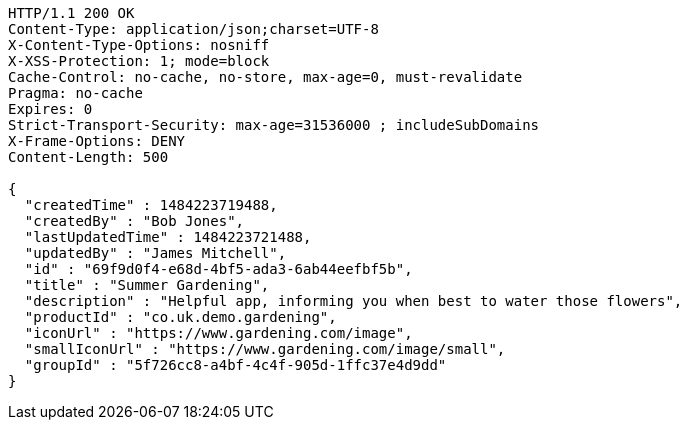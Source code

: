 [source,http,options="nowrap"]
----
HTTP/1.1 200 OK
Content-Type: application/json;charset=UTF-8
X-Content-Type-Options: nosniff
X-XSS-Protection: 1; mode=block
Cache-Control: no-cache, no-store, max-age=0, must-revalidate
Pragma: no-cache
Expires: 0
Strict-Transport-Security: max-age=31536000 ; includeSubDomains
X-Frame-Options: DENY
Content-Length: 500

{
  "createdTime" : 1484223719488,
  "createdBy" : "Bob Jones",
  "lastUpdatedTime" : 1484223721488,
  "updatedBy" : "James Mitchell",
  "id" : "69f9d0f4-e68d-4bf5-ada3-6ab44eefbf5b",
  "title" : "Summer Gardening",
  "description" : "Helpful app, informing you when best to water those flowers",
  "productId" : "co.uk.demo.gardening",
  "iconUrl" : "https://www.gardening.com/image",
  "smallIconUrl" : "https://www.gardening.com/image/small",
  "groupId" : "5f726cc8-a4bf-4c4f-905d-1ffc37e4d9dd"
}
----